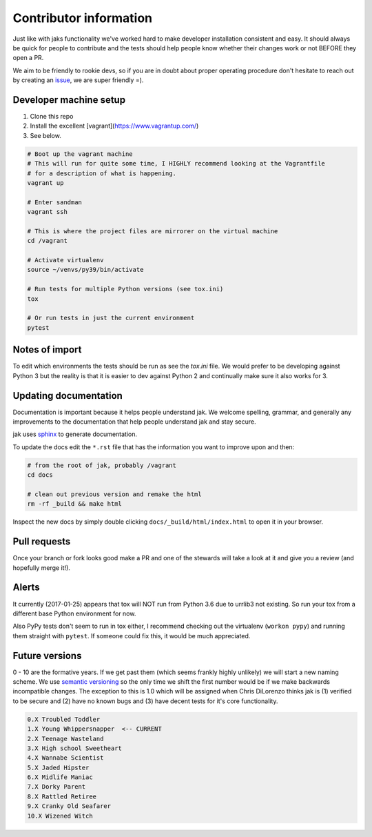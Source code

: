 .. _contributor:


Contributor information
=======================

Just like with jaks functionality we've worked hard to make developer installation consistent and easy. It should always be quick for people to contribute and the tests should help people know whether their
changes work or not BEFORE they open a PR.

We aim to be friendly to rookie devs, so if you are in doubt about proper operating procedure don't hesitate to reach out by creating an `issue <https://github.com/dispel/jak/issues>`_, we are super friendly =).


Developer machine setup
-----------------------

1. Clone this repo
2. Install the excellent [vagrant](https://www.vagrantup.com/)
3. See below.

.. sourcecode:: shell

  # Boot up the vagrant machine
  # This will run for quite some time, I HIGHLY recommend looking at the Vagrantfile
  # for a description of what is happening.
  vagrant up

  # Enter sandman
  vagrant ssh

  # This is where the project files are mirrorer on the virtual machine
  cd /vagrant

  # Activate virtualenv
  source ~/venvs/py39/bin/activate

  # Run tests for multiple Python versions (see tox.ini)
  tox

  # Or run tests in just the current environment
  pytest


Notes of import
---------------

To edit which environments the tests should be run as see the `tox.ini` file.
We would prefer to be developing against Python 3 but the reality is that it is easier to dev against Python 2 and continually make sure it also works for 3.


Updating documentation
----------------------

Documentation is important because it helps people understand jak. We welcome spelling, grammar, and generally any improvements to the documentation that help people understand jak and stay secure.

jak uses `sphinx <http://www.sphinx-doc.org/>`_ to generate documentation.

To update the docs edit the ``*.rst`` file that has the information you want to improve upon and then:

.. sourcecode:: shell

  # from the root of jak, probably /vagrant
  cd docs

  # clean out previous version and remake the html
  rm -rf _build && make html

Inspect the new docs by simply double clicking ``docs/_build/html/index.html`` to open it in your browser.


Pull requests
-------------

Once your branch or fork looks good make a PR and one of the stewards will take a look at it and give you a review (and hopefully merge it!).


Alerts
------

It currently (2017-01-25) appears that tox will NOT run from Python 3.6 due to urrlib3 not existing. So run your tox from a different base Python environment for now.

Also PyPy tests don't seem to run in tox either, I recommend checking out the virtualenv (``workon pypy``) and running them straight with ``pytest``. If someone could fix this, it would be much appreciated.


Future versions
---------------

0 - 10 are the formative years. If we get past them (which seems frankly highly unlikely) we will start a new naming scheme. We use `semantic versioning <http://semver.org/>`_ so the only time we shift the first number would be if we make backwards incompatible changes. The exception to this is 1.0 which will be assigned when Chris DiLorenzo thinks jak is (1) verified to be secure and (2) have no known bugs and (3) have decent tests for it's core functionality.

.. sourcecode:: text

  0.X Troubled Toddler
  1.X Young Whippersnapper  <-- CURRENT
  2.X Teenage Wasteland
  3.X High school Sweetheart
  4.X Wannabe Scientist
  5.X Jaded Hipster
  6.X Midlife Maniac
  7.X Dorky Parent
  8.X Rattled Retiree
  9.X Cranky Old Seafarer
  10.X Wizened Witch
